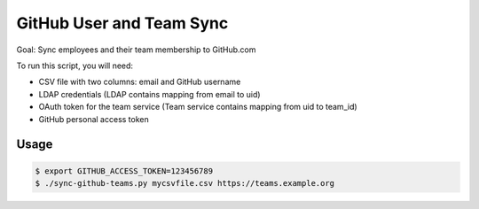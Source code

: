 =========================
GitHub User and Team Sync
=========================

Goal: Sync employees and their team membership to GitHub.com

To run this script, you will need:

* CSV file with two columns: email and GitHub username
* LDAP credentials (LDAP contains mapping from email to uid)
* OAuth token for the team service (Team service contains mapping from uid to team_id)
* GitHub personal access token

Usage
=====

.. code-block:: bash

    $ export GITHUB_ACCESS_TOKEN=123456789
    $ ./sync-github-teams.py mycsvfile.csv https://teams.example.org

